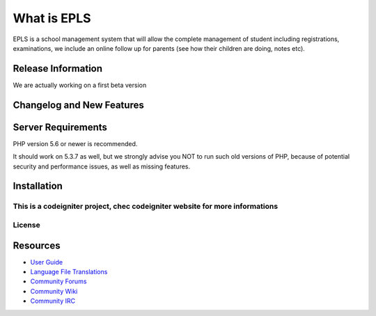 ###################
What is EPLS
###################

EPLS is a school management system that will allow the complete management of student including registrations, examinations, we include an online follow up for parents (see how their children are doing, notes etc).

*******************
Release Information
*******************

We are actually working on a first beta version

**************************
Changelog and New Features
**************************


*******************
Server Requirements
*******************

PHP version 5.6 or newer is recommended.

It should work on 5.3.7 as well, but we strongly advise you NOT to run
such old versions of PHP, because of potential security and performance
issues, as well as missing features.

************
Installation
************

This is a codeigniter project, chec codeigniter website for more informations
*******
License
*******


*********
Resources
*********

-  `User Guide <https://codeigniter.com/docs>`_
-  `Language File Translations <https://github.com/bcit-ci/codeigniter3-translations>`_
-  `Community Forums <http://forum.codeigniter.com/>`_
-  `Community Wiki <https://github.com/bcit-ci/CodeIgniter/wiki>`_
-  `Community IRC <https://webchat.freenode.net/?channels=%23codeigniter>`_

